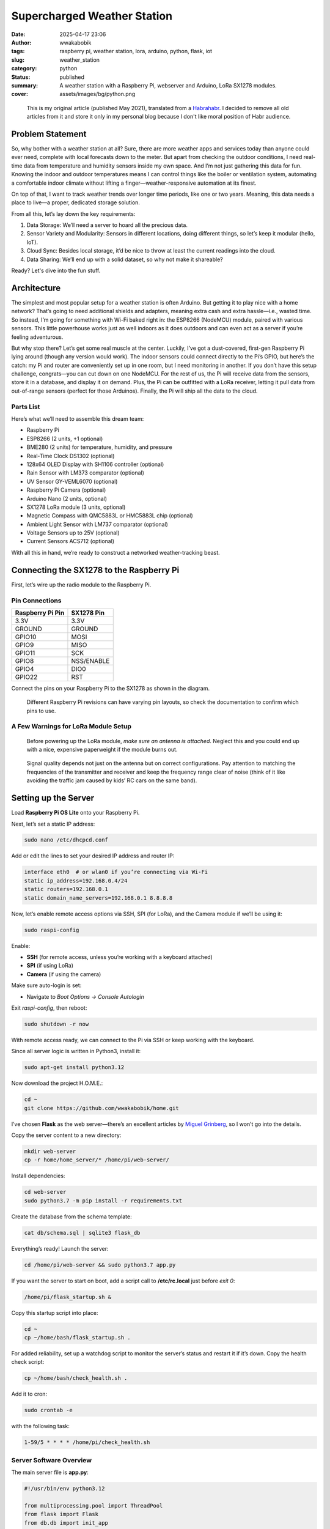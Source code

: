 ############################
Supercharged Weather Station
############################
:date: 2025-04-17 23:06
:author: wwakabobik
:tags: raspberry pi, weather station, lora, arduino, python, flask, iot
:slug: weather_station
:category: python
:status: published
:summary: A weather station with a Raspberry Pi, webserver and Arduino, LoRa SX1278 modules.
:cover: assets/images/bg/python.png

.. pull-quote::

    This is my original article (published May 2021), translated from a `Habrahabr`_. I decided to remove all old articles from it and store it only in my personal blog because I don't like moral position of Habr audience.

.. raw:: html

    <iframe width="560" height="315" src="https://www.youtube.com/embed/eQUUWfOznbs?si=5690pBHNFhbYC3Sr" title="YouTube video player" frameborder="0" allow="accelerometer; autoplay; clipboard-write; encrypted-media; gyroscope; picture-in-picture; web-share" referrerpolicy="strict-origin-when-cross-origin" allowfullscreen></iframe>

Problem Statement
=================

So, why bother with a weather station at all? Sure, there are more weather apps and services today than anyone could ever need, complete with local forecasts down to the meter. But apart from checking the outdoor conditions, I need real-time data from temperature and humidity sensors inside my own space. And I’m not just gathering this data for fun. Knowing the indoor and outdoor temperatures means I can control things like the boiler or ventilation system, automating a comfortable indoor climate without lifting a finger—weather-responsive automation at its finest.

On top of that, I want to track weather trends over longer time periods, like one or two years. Meaning, this data needs a place to live—a proper, dedicated storage solution.

From all this, let’s lay down the key requirements:

1. Data Storage: We’ll need a server to hoard all the precious data.
2. Sensor Variety and Modularity: Sensors in different locations, doing different things, so let’s keep it modular (hello, IoT).
3. Cloud Sync: Besides local storage, it’d be nice to throw at least the current readings into the cloud.
4. Data Sharing: We’ll end up with a solid dataset, so why not make it shareable?

Ready? Let's dive into the fun stuff.

Architecture
============

The simplest and most popular setup for a weather station is often Arduino. But getting it to play nice with a home network? That’s going to need additional shields and adapters, meaning extra cash and extra hassle—i.e., wasted time. So instead, I’m going for something with Wi-Fi baked right in: the ESP8266 (NodeMCU) module, paired with various sensors. This little powerhouse works just as well indoors as it does outdoors and can even act as a server if you’re feeling adventurous.

.. image:: /assets/images/articles/python/weather_station/ws_00.png
   :alt: ESP8266

But why stop there? Let’s get some real muscle at the center. Luckily, I’ve got a dust-covered, first-gen Raspberry Pi lying around (though any version would work). The indoor sensors could connect directly to the Pi’s GPIO, but here’s the catch: my Pi and router are conveniently set up in one room, but I need monitoring in another. If you don’t have this setup challenge, congrats—you can cut down on one NodeMCU. For the rest of us, the Pi will receive data from the sensors, store it in a database, and display it on demand. Plus, the Pi can be outfitted with a LoRa receiver, letting it pull data from out-of-range sensors (perfect for those Arduinos). Finally, the Pi will ship all the data to the cloud.

.. image:: /assets/images/articles/python/weather_station/ws_01.jpg
   :alt: Weather Station architecture

Parts List
----------
Here’s what we’ll need to assemble this dream team:

* Raspberry Pi
* ESP8266 (2 units, +1 optional)
* BME280 (2 units) for temperature, humidity, and pressure
* Real-Time Clock DS1302 (optional)
* 128x64 OLED Display with SH1106 controller (optional)
* Rain Sensor with LM373 comparator (optional)
* UV Sensor GY-VEML6070 (optional)
* Raspberry Pi Camera (optional)
* Arduino Nano (2 units, optional)
* SX1278 LoRa module (3 units, optional)
* Magnetic Compass with QMC5883L or HMC5883L chip (optional)
* Ambient Light Sensor with LM737 comparator (optional)
* Voltage Sensors up to 25V (optional)
* Current Sensors ACS712 (optional)

With all this in hand, we’re ready to construct a networked weather-tracking beast.


Connecting the SX1278 to the Raspberry Pi
=========================================

First, let’s wire up the radio module to the Raspberry Pi.

Pin Connections
---------------

.. list-table::
   :header-rows: 1

   * - Raspberry Pi Pin
     - SX1278 Pin
   * - 3.3V
     - 3.3V
   * - GROUND
     - GROUND
   * - GPIO10
     - MOSI
   * - GPIO9
     - MISO
   * - GPIO11
     - SCK
   * - GPIO8
     - NSS/ENABLE
   * - GPIO4
     - DIO0
   * - GPIO22
     - RST

Connect the pins on your Raspberry Pi to the SX1278 as shown in the diagram.

.. image:: /assets/images/articles/python/weather_station/ws_02.jpg
   :alt: Raspberry Pi and SX1278 wiring

.. pull-quote::

   Different Raspberry Pi revisions can have varying pin layouts, so check the documentation to confirm which pins to use.

A Few Warnings for LoRa Module Setup
------------------------------------

.. pull-quote::

    Before powering up the LoRa module, *make sure an antenna is attached*. Neglect this and you could end up with a nice, expensive paperweight if the module burns out.

.. pull-quote::

    Signal quality depends not just on the antenna but on correct configurations. Pay attention to matching the frequencies of the transmitter and receiver and keep the frequency range clear of noise (think of it like avoiding the traffic jam caused by kids’ RC cars on the same band).


Setting up the Server
======================

Load **Raspberry Pi OS Lite** onto your Raspberry Pi.

Next, let’s set a static IP address:

.. code-block:: bash

   sudo nano /etc/dhcpcd.conf

Add or edit the lines to set your desired IP address and router IP:

.. code-block:: bash

   interface eth0  # or wlan0 if you’re connecting via Wi-Fi
   static ip_address=192.168.0.4/24
   static routers=192.168.0.1
   static domain_name_servers=192.168.0.1 8.8.8.8

Now, let’s enable remote access options via SSH, SPI (for LoRa), and the Camera module if we’ll be using it:

.. code-block:: bash

   sudo raspi-config

.. image:: /assets/images/articles/python/weather_station/ws_03.png
   :alt: Raspberry Pi configuration

.. image:: /assets/images/articles/python/weather_station/ws_04.png
   :alt: Raspberry Pi configuration

Enable:

- **SSH** (for remote access, unless you’re working with a keyboard attached)
- **SPI** (if using LoRa)
- **Camera** (if using the camera)

Make sure auto-login is set:

- Navigate to `Boot Options -> Console Autologin`

Exit `raspi-config`, then reboot:

.. code-block:: bash

   sudo shutdown -r now

With remote access ready, we can connect to the Pi via SSH or keep working with the keyboard.

Since all server logic is written in Python3, install it:

.. code-block:: bash

   sudo apt-get install python3.12

Now download the project H.O.M.E.:

.. code-block:: bash

   cd ~
   git clone https://github.com/wwakabobik/home.git

I’ve chosen **Flask** as the web server—there’s an excellent articles by `Miguel Grinberg`_, so I won’t go into the details.

Copy the server content to a new directory:

.. code-block:: bash

   mkdir web-server
   cp -r home/home_server/* /home/pi/web-server/

Install dependencies:

.. code-block:: bash

   cd web-server
   sudo python3.7 -m pip install -r requirements.txt

Create the database from the schema template:

.. code-block:: bash

   cat db/schema.sql | sqlite3 flask_db

Everything’s ready! Launch the server:

.. code-block:: bash

   cd /home/pi/web-server && sudo python3.7 app.py

If you want the server to start on boot, add a script call to **/etc/rc.local** just before `exit 0`:

.. code-block:: bash

   /home/pi/flask_startup.sh &

Copy this startup script into place:

.. code-block:: bash

   cd ~
   cp ~/home/bash/flask_startup.sh .

For added reliability, set up a watchdog script to monitor the server’s status and restart it if it’s down. Copy the health check script:

.. code-block:: bash

   cp ~/home/bash/check_health.sh .

Add it to cron:

.. code-block:: bash

   sudo crontab -e

with the following task:

.. code-block:: bash

   1-59/5 * * * * /home/pi/check_health.sh

Server Software Overview
------------------------

The main server file is **app.py**:

.. code-block:: python

   #!/usr/bin/env python3.12

   from multiprocessing.pool import ThreadPool
   from flask import Flask
   from db.db import init_app
   from lora_receiver import run_lora

   app = Flask(__name__, template_folder='templates')

   # import all routes
   import routes.api
   import routes.pages
   import routes.single_page

   if __name__ == '__main__':
       # Start LoRa receiver as subprocess
       pool = ThreadPool(processes=1)
       pool.apply_async(run_lora)
       # Start Flask server
       init_app(app)
       app.run(debug=True, host='0.0.0.0', port='80')
       # Teardown
       pool.terminate()
       pool.join()

In addition to launching the server, this script starts the LoRa receiver as a subprocess to gather sensor data and forward it to the server.

.. image:: /assets/images/articles/python/weather_station/ws_05.png
   :alt: Project structure

The rest of the architecture is classic Flask. All routes are organized into separate files, static content (like images) is in **static**, templates are in **templates**, and database logic is stored in **db**. Any camera images will be stored in **camera**.

.. image:: /assets/images/articles/python/weather_station/ws_06.png
   :alt: Web page interface (dashboard)

Finally, current readings can be viewed on the dashboard pages, while graphs and data (rendered with Plotly) are available on separate pages.

.. image:: /assets/images/articles/python/weather_station/ws_07.png
   :alt: Web page interface (charts)

LoRa Receiver Software
======================

The LoRa receiver's logic is implemented in **home_server/lora_receiver.py**.

.. code-block:: python

   from time import sleep
   import requests
   from SX127x.LoRa import *
   from SX127x.board_config import BOARD

   endpoint = "http://0.0.0.0:80/api/v1"

   class LoRaRcvCont(LoRa):
       def __init__(self, verbose=False):
           super(LoRaRcvCont, self).__init__(verbose)
           self.set_mode(MODE.SLEEP)
           self.set_dio_mapping([0] * 6)

       def start(self):
           self.reset_ptr_rx()
           self.set_mode(MODE.RXCONT)
           while True:
               sleep(.5)
               rssi_value = self.get_rssi_value()
               status = self.get_modem_status()
               sys.stdout.flush()

       def on_rx_done(self):
           self.clear_irq_flags(RxDone=1)
           payload = self.read_payload(nocheck=True)
           formatted_payload = bytes(payload).decode("utf-8", 'ignore')
           status = self.send_to_home(formatted_payload)
           if status:
               sleep(1)  # got data, let’s nap to skip repeats
           self.set_mode(MODE.SLEEP)
           self.reset_ptr_rx()
           self.set_mode(MODE.RXCONT)

       def send_to_home(self, payload):
           if str(payload[:2]) == '0,':
               requests.post(url=f'{endpoint}/add_wind_data', json={'data': payload})
           elif str(payload[:2]) == '1,':
               requests.post(url=f'{endpoint}/add_power_data', json={'data': payload})
           else:
               print("Garbage collected, ignoring")  # debug
               status = 1
           return status

   def run_lora():
       BOARD.setup()
       lora = LoRaRcvCont(verbose=False)
       lora.set_mode(MODE.STDBY)
       lora.set_pa_config(pa_select=1)
       assert (lora.get_agc_auto_on() == 1)

       try:
           lora.start()
       finally:
           lora.set_mode(MODE.SLEEP)
           BOARD.teardown()

Here, the main event is in `on_rx_done`, where we receive and decode packets. In `send_to_home`, if the first two characters of `payload` match our sensor code (`"0,"` for wind data or `"1,"` for power data), it’s sent to the server, and we sleep to skip repeated packets.

API
---

The server spends 99% of its time just idling, but for that precious 1%, it handles incoming and outgoing data via an API.

Using Flask’s REST API, we’ll receive and send data from sensors.

**home_server/routes/api.py**

.. code-block:: python

   @app.route('/api/v1/send_data')
   def send_weather_data():
       return send_data()

   @app.route('/api/v1/add_weather_data', methods=['POST'])
   def store_weather_data():
       if not request.json:
           abort(400)
       timestamp = str(datetime.now())
       unix_timestamp = int(time())
       data = request.json.get('data', "")
       db_data = f'"{timestamp}", {unix_timestamp}, {data}'
       store_weather_data(db_data)
       return jsonify({'data': db_data}), 201

Data is writing to log.

.. image:: /assets/images/articles/python/weather_station/ws_08.png
   :alt: Log file

In our case, receiving sensor data involves handling a POST request containing JSON, which we then store in the database. On a GET request (via `send_data`), we send data to the cloud.

**home_server/pages/weather_station/send_data.py**

.. code-block:: python

   def send_data():
       data = get_last_measurement_pack('0', '1')
       image = take_photo()
       wu_data = prepare_wu_format(data=data)
       response = str(send_data_to_wu(wu_data))
       response += str(send_data_to_pwsw(wu_data))
       response += str(send_data_to_ow(data))
       response += str(send_data_to_nardmon(data))
       send_image_to_wu(image)
       copyfile(image, f'{getcwd()}/camera/image.jpg')
       return response

.. image:: /assets/images/articles/python/weather_station/ws_09.png
   :alt: Raspberry Pi camera

Ah yes, the camera. If we have a camera attached to the Raspberry Pi, we can also send or save images of the weather outside. The function below handles that.

**home_server/pages/shared/tools.py**

.. code-block:: python

   from picamera import PiCamera
   <...>
   camera = PiCamera()
   <...>

   def take_photo():
       camera.resolution = (1280, 720)  # lower resolution to fit in limits
       camera.start_preview()
       sleep(5)
       image = f'{getcwd()}/camera/image_{int(time())}.jpg'
       camera.capture(image)
       camera.stop_preview()
       return image


External Sensors
================

Full sketches can be found in **home/iot**.

.. image:: /assets/images/articles/python/weather_station/ws_10_1.jpg
   :alt: BME280

The most convenient and straightforward module for a DIY weather station is the BME280 — a neat little combo of thermometer, hygrometer, and barometer. We hook it up to the ESP8266 via I2C:

.. image:: /assets/images/articles/python/weather_station/ws_10.jpg
   :alt: BME280 wiring with ESP8266

Flashing will be done using the Arduino IDE (how to add ESP8266 support is described, for instance, in this `Habr article`_).

**iot/esp8266/weatherstation_in/weatherstation_in.ino**

.. code-block:: c

    #include <ESP8266WiFi.h>
    #include <ESP8266HTTPClient.h>
    #include <Wire.h>
    #include <SPI.h>
    #include <Adafruit_BME280.h>
    #include <Arduino_JSON.h>

    Adafruit_BME280 bme; // use I2C interface
    Adafruit_Sensor *bme_temp = bme.getTemperatureSensor();
    Adafruit_Sensor *bme_pressure = bme.getPressureSensor();
    Adafruit_Sensor *bme_humidity = bme.getHumiditySensor();

    // Датчик не сказать, чтобы очень точный, поэтому добавляем корректирующие значения
    float correction_temperature = -0.5;
    float correction_pressure = 15;
    float correction_humidity = 10;

    // подключаем Wifi
    void connect_to_WiFi()
    {
       WiFi.mode(WIFI_STA);
       WiFi.begin(wifi_ssid, wifi_password);
       while (WiFi.status() != WL_CONNECTED)
       {
          delay(500);
       }
       Serial.println("WiFi connected");
       Serial.print("IP address: ");
       Serial.println(WiFi.localIP());
       #endif

    }

    /* <…> */

    // собираем данные с датчиков

    float get_temperature()
    {
        sensors_event_t temp_event, pressure_event, humidity_event;
        bme_temp->getEvent(&temp_event);
        return temp_event.temperature + correction_temperature;

    }

    /* <…> */

    // также точку росы можно вычислить до отправки на сервер, делаем это:
    float get_dew_point()

    {
        float dew_point;
        float temp = get_temperature();
        float humi = get_humidity();
        dew_point =  (temp - (14.55 + 0.114 * temp) * (1 - (0.01 * humi)) - pow(((2.5 + 0.007 * temp) * (1 - (0.01 * humi))),3) - (15.9 + 0.117 * temp) * pow((1 - (0.01 * humi)), 14));
        return dew_point;
    }

    /* <…> */

    // Форматируем в строку
    String get_csv_data()
    {
        String ret_string = DEVICE_ID;
        ret_string += delimiter + String(get_temperature());
        ret_string += delimiter + String(get_humidity());
        ret_string += delimiter + String(get_pressure());
        ret_string += delimiter + String(get_dew_point());
        return ret_string;
    }

    // Отправляем через HTTP, упаковав строку в JSON:
    void post_data()
    {
        check_connection();
        HTTPClient http;    //Declare object of class HTTPClient
        String content = get_csv_data();
        int http_code = 404;
        int retries = 0;
        while (http_code != 201)
        {
            http.begin(api_url); // connect to request destination
            http.addHeader("Content-Type", "application/json");        // set content-type header
            http_code = http.POST("{\"data\": \"" + content +"\"}");   // send the request
            http.end();                                                // close connection
            retries++;
            if (retries > max_retries)
            {
                Serial.println("Package lost!");
                break;
            }
        }
    }

    // cобственно, повторяем это время от времени:
    void loop()
    {
        post_data();
        delay(cooldown);
    }

By default, the polling interval is set to 5 minutes. I treat **DEVICE_ID = "0"** as the indoor sensor and **DEVICE_ID = "1"** as the outdoor one. Works well enough.

Rain Sensor LM393 + YL-83
-------------------------

You can also add an ultraviolet sensor (e.g., **GY-VEML6070**) and a rain sensor (based on an LM393 comparator) to the outdoor node. The YL-83 is more of a toy than a serious tool when it comes to actual precipitation levels (especially without calibration), but it does the job — at least if your only concern is “is it raining?” versus “is it dry?”. Which, in my case, it is.

.. image:: /assets/images/articles/python/weather_station/ws_11.png
   :alt: Rain sensor LM393+YL83

Optionally, you could use an analog UV sensor like the **GY-8511**, but note that NodeMCU has only one analog input. So it’s either UV or rain — pick your poison. The UV sensor is nice to have for things like solar panel efficiency estimates or simply knowing when it's sunscreen o’clock while mowing the lawn.

Here’s the wiring diagram for ESP8266:

.. image:: /assets/images/articles/python/weather_station/ws_12.jpg
   :alt: UV sensor GY-VEML6070

We’ll add three corresponding functions to this sketch:

**iot/esp8266/weatherstation_out/weatherstation_out.ino**

.. code-block:: c

    #include "Adafruit_VEML6070.h"

    Adafruit_VEML6070 uv = Adafruit_VEML6070();
    #define VEML6070_ADDR_L     (0x38) ///< Low address
    RAIN_SENSOR_PIN = A0;

    /* <...> */

    #ifdef UV_ANALOG_SENSOR
    void get_uv_level()
    {
        int uv_level = averageAnalogRead(UV_PIN);
        float uv_intensity = mapfloat(uv_level, 0.99, 2.8, 0.0, 15.0);
        return uv_intensity;
    }
    #endif

    #ifdef UV_I2C_SENSOR
    void get_uv_level()
    {
            return uv.readUV();
    }
    #endif

    #ifdef RAIN_SENSOR
    void get_rain_level()
    {
        int rain_level = averageAnalogRead(RAIN_SENSOR_PIN);
        return rain_level;
    }
    #endif

NodeMCU is quite convenient — provided there's decent Wi-Fi signal in range. Sure, slapping weather sensors right on your front porch isn’t exactly pro-tier meteorology, but a properly placed unit a few meters from the house works great. The router signal usually has no problem reaching that far.

Sensor Installation Guidelines
==============================

.. pull-quote::

    * Temperature and humidity sensors must be mounted over natural ground (grass, soil). No asphalt, concrete, gravel, rock, or metal surfaces allowed.

.. pull-quote::

    * They should be installed at a height of 2 meters above the ground, inside a Stevenson screen — a small wooden or plastic box (roughly 40x40x40 cm), with white louvered or perforated walls, and a sunlight- and precipitation-resistant cover. The lid should be sealed and sloped to allow water runoff.

.. pull-quote::

    * Wind sensors must be mounted at 10–12 meters above the ground — and yes, that’s ground, not your roof. In a pinch, they can go on top of a one-story building if they rise 2–3 meters above the roof and still meet the 10–12 meter height requirement relative to ground level.

.. pull-quote::

    * In the worst-case scenario (high error probability, especially at night), the temperature/humidity sensor can be placed on the shaded side of a building, 2 meters up, with a 3-meter-long mounting rod extending over grass (not pavement!). Never install them near heat sources like walls or rooftops.

.. pull-quote::

    * The barometric pressure sensor goes indoors, away from windows and heating appliances. Since pressure readings depend on altitude, the sensor must be calibrated before use. Compare it to a reference barometer or use readings from the nearest official weather station, adjusted for elevation difference (every 10 meters up = ~1 mmHg or ~1.3 hPa drop).

Bonus Device: Display Unit
==========================

As a little side project, I added another ESP8266-based unit just to display weather station data. It’s more elegant to have a separate display somewhere convenient, rather than tethering it directly to the indoor sensor.

To make it slightly more useful, I also added a real-time clock module.

.. image:: /assets/images/articles/python/weather_station/ws_13.jpg
   :alt: Wiring OLED display with ESP8266

The sketch for the display unit shows the current time (HH:MM) and scrolls the latest weather station data across the screen:

**iot/informer/esp8266/informer/informer.ino**

.. code-block:: c

    #include <ESP8266WiFi.h>
    #include <ESP8266HTTPClient.h>
    #include <Wire.h>
    #include <U8g2lib.h>
    #include <virtuabotixRTC.h>  // https://ampermarket.kz/files/rtc_virtualbotix.zip


    // RTC
    virtuabotixRTC myRTC(14, 12, 13);


    // OLED
    U8G2_SH1106_128X64_NONAME_F_HW_I2C u8g2(U8G2_R0);
    u8g2_uint_t offset;            // current offset for the scrolling text
    u8g2_uint_t width;             // pixel width of the scrolling text (must be lesser than 128 unless U8G2_16BIT is defined
    const int string_length = 80;  // maximum count of symbols in marquee
    char text[string_length];      // text buffer to scroll

    // Wi-Fi
    const char* wifi_ssid = "YOUR_SSID";
    const char* wifi_password = "YOUR_PASSWORD";

    // API
    const String ip_address = "YOUR_IP_OF_SERVER";
    const String port = "YOUR_PORT";
    const String api_endpoint = "/api/v1/add_weather_data";
    const String api_url = "http://" + ip_address + ":" + port + api_endpoint;
    const int max_retries = 5;  // number of retries to send packet

    // Timers and delays
    const long data_retrieve_delay = 300000;
    const int cycle_delay = 5;
    unsigned long last_measurement = 0;


    void setup(void)
    {
        Serial.begin(9600);
        init_OLED();
        init_RTC();
    }


    /* Init functions */
    void init_OLED()
    {
        u8g2.begin();
        u8g2.setFont(u8g2_font_inb30_mr); // set the target font to calculate the pixel width
        u8g2.setFontMode(0);              // enable transparent mode, which is faster
    }


    void init_RTC()
    {
        // seconds, minutes, hours, day of the week, day of the month, month, year
        // раскомментируйте при прошивке, заполнив текущую дату и время, затем снова закомментируйте и прошейте ещё раз
        //myRTC.setDS1302Time(30, 03, 22, 5, 19, 2, 2021); // set RTC time
        myRTC.updateTime(); // update of variables for time or accessing the individual elements.
    }


    """ <...> """


    String get_data()
    {
        check_connection();

        #ifdef DEBUG
        Serial.println("Obtaining data from server");
        #endif
        HTTPClient http;    //Declare object of class HTTPClient

        int http_code = 404;
        int retries = 0;
        String payload = "Data retrieve error";
        while (http_code != 200)
        {
            http.begin(api_url);                // connect to request destination
            http_code = http.GET();             // send the request
            String answer = http.getString();   // get response payload
            http.end();                         // close connection

            retries++;
            if (retries > max_retries)
            {
                break;
                #ifdef DEBUG
                Serial.println("Couldn't get the data!");
                #endif
            }

            if (http_code == 200)
            {
                payload = answer;
            }
        }
        return payload;
    }


    void loop(void)
    {
        // Check that new data is needed to be retrieved from server
        if (((millis() - last_measurement) > data_retrieve_delay) or last_measurement == 0)
        {
            String stext = get_data();
            stext.toCharArray(text, string_length);
            last_measurement = millis();
            width = u8g2.getUTF8Width(text);    // calculate the pixel width of the text
            offset = 0;
        }

        // Update RTC
        myRTC.updateTime();

        // Now update OLED
        u8g2_uint_t x;
        u8g2.firstPage();
        do
        {
            // draw the scrolling text at current offset
            x = offset;
            u8g2.setFont(u8g2_font_inb16_mr);       // set the target font
            do
            {                                       // repeated drawing of the scrolling text...
                u8g2.drawUTF8(x, 58, text);         // draw the scrolling text
                x += width;                         // add the pixel width of the scrolling text
            } while (x < u8g2.getDisplayWidth());   // draw again until the complete display is filled

            u8g2.setFont(u8g2_font_inb30_mr);       // choose big font for clock
            u8g2.setCursor(0, 30);                  // set position of clock
            char buf[8];                            // init bufer to formatted string
            sprintf_P(buf, PSTR("%02d:%02d"), myRTC.hours, myRTC.minutes); // format clock with leading zeros
            u8g2.print(buf);                        // display clock
        } while (u8g2.nextPage());

        offset-=2;                       // scroll by two pixels
        if ((u8g2_uint_t)offset < ((u8g2_uint_t) - width))
        {
            offset = 0;                  // start over again
        }
        delay(cycle_delay);              // do some small delay
    }

The result looks like this:

.. image:: /assets/images/articles/python/weather_station/ws_14.jpg
   :alt: Weather station OLED display

And on the Raspberry Pi side:

**home_server/routes/api.py**

.. code-block:: python

    @app.route('/api/v1/get_weather_data', methods=['GET'])
    def store_wind_data():
        return send_data_to_informer()

**pages/weather_station/send_data.py**

.. code-block:: python

    def send_data_to_informer():
        data_in = get_last_measurement_pack('weather_data', '0', '0')
        data_out = get_last_measurement_pack('weather_data', '0', '1')
        pressure = int((data_in['pressure']+data_out['pressure'])/2)
        formatted_string = f"IN: T={data_in['temperature']}*C, " \
                           f"H={data_in['humidity']}% | " \
                           f"OUT: T={data_out['temperature']}*C, " \
                           f"H={data_out['humidity']}%, " \
                           f"DP={data_out['dew_point']}*C | " \
                           f"P={pressure} mmhg"
        return formatted_string


Radio Sensors
=============

Where Wi-Fi coverage ends and dragons dwell, alternative data transmission methods come into play. In my case — LoRa modules (paired with, say, an Arduino Nano).

.. image:: /assets/images/articles/python/weather_station/ws_15.jpg
   :alt: LoRa module SX1278

I’ve got two such contraptions: one is a wind speed and direction sensor (with a compass thrown in for good measure). I’ll skip the juicy details on that one for now — maybe I’ll write a separate rant if there’s demand.

.. image:: /assets/images/articles/python/weather_station/ws_16.jpg
   :alt: Wiring LoRa module with Arduino Nano for wind sensor

The second device is a voltmeter plus two ammeters — used to monitor turbine performance, battery charging, and load consumption. Because just looking at spinning blades isn’t geeky enough.

Hardware Wiring: SX1278 + Arduino Nano
---------------------------------------

.. list-table::
   :header-rows: 1

   * - SX1278
     - Arduino Nano
   * - 3.3V
     - 3.3V
   * - GROUND
     - GROUND
   * - MOSI
     - D10
   * - MISO
     - D11
   * - SCK
     - D13
   * - NSS / ENABLE
     - D12
   * - DIO0
     - D2
   * - RST
     - D9

And the code, naturally, lives here:

**iot/arduino/*_meter/*_meter.ino**

.. code-block:: c

    // Required includes
    #include <SPI.h>
    #include <LoRa.h>

    // LoRA config
    const int LORA_SEND_RETRIES = 5; // сколько раз посылать сообщение
    const int LORA_SEND_DELAY = 20;  // задержка между пакетами
    const int LORA_POWER = 20;       // мощность передатчика на максимум
    const int LORA_RETRIES = 12;     // сколько раз пытаться инициализировать модуль
    const int LORA_DELAY = 500;      // задержка между попыткой инициализации


    // Инициализируем модуль
    void init_LoRa()
    {
        bool success = false;
        for (int i=0; i < LORA_RETRIES; i++)

        {
            if (LoRa.begin(433E6)) // используем 433Мгц
            {
                success = true;
                break;
            }
            delay(LORA_DELAY);
        }
        if (!success)
        {
            #ifdef DEBUG
            Serial.println("LoRa init failed.");
            #endif
            stop(4);
        }

        LoRa.setTxPower(LORA_POWER);  // aplify TX power
        #ifdef DEBUG
        Serial.println("LoRa started!");
        #endif
    }
    #endif

    // Посылаем пакет с данными строкой
    void LoRa_send(power_data data)
    {
        String packet = DEVICE_ID + "," + String(data.avg_voltage,2) + ",";
        packet += String(data.avg_current,2) + "," + String(data.avg_power,2) + "," +String(data.avg_consumption,2);
        for (int i=0; i < LORA_SEND_RETRIES; i++)
        {
            LoRa.beginPacket();  // just open packet
            LoRa.print(packet);  // send whole data
            LoRa.endPacket();    // end packet
            delay(LORA_SEND_DELAY);
        }
    }

Pretty straightforward, right?

Cloud Services
==============

Originally, I didn’t plan on sharing data with third-party cloud services — this was meant to be a private, cold, geeky fortress of solitude. But during debugging, I thought: “Hey, it’d be nice to compare my numbers with local weather stations, just to make sure my sensors aren’t lying.”

The first candidate — and by far the one with the most sample code and API documentation — was `WeatherUnderground`_.

.. code-block:: python

    from wunderground_pws import WUndergroundAPI, units

    from secure_data import wu_api_key, wu_reference_station_id

    """ ... """

    wu_current = wu.current()

    """ ... """

    wu_humidity=wu_current['observations'][0]['humidity'],
    wu_pressure=int(int(wu_current['observations'][0]['metric_si']['pressure'])/1.33),
    wu_dew_point=wu_current['observations'][0]['metric_si']['dewpt'],
    wu_wind_speed=wu_current['observations'][0]['metric_si']['windSpeed'],
    wu_wind_gust=wu_current['observations'][0]['metric_si']['windGust'],
    wu_wind_direction=wu_current['observations'][0]['winddir'],
    wu_wind_heading=deg_to_heading(int(wu_current['observations'][0]['winddir']))

Then, of course, the old lightbulb went off: “If I’m already pulling this data, why not share mine too?” It’s not like I’m measuring nuclear secrets.

WU accepts data via a simple GET request. So we prep the payload accordingly…

.. code-block:: python

    def prepare_wu_format(data, timestamp=None):
        payload = f"&dateutc={timestamp}" if timestamp else "&dateutc=now"
        payload += "&action=updateraw"
        payload += "&humidity=" + "{0:.2f}".format(data['humidity'])
        payload += "&tempf=" + str(celsius_to_fahrenheit(data['temperature']))
        payload += "&baromin=" + str(mmhg_to_baromin(data['pressure']))
        payload += "&dewptf=" + str(celsius_to_fahrenheit(data['dew_point']))
        payload += "&heatindex=" + str(celsius_to_fahrenheit(heat_index(temp=data['temperature'], hum=data['humidity'])))
        payload += "&humidex=" + str(celsius_to_fahrenheit(humidex(t=data['temperature'], d=data['dew_point'])))
        payload += "&precip=" + str(data['precip'])
        payload += "&uv" + str(data['uv'])
        return payload

...and fire it off. Voilà — data appears on our personal weather station dashboard.

.. code-block:: python

    import requests

    """ ... """

    def send_data_to_wu(data):
        wu_url = "https://weatherstation.wunderground.com/weatherstation/updateweatherstation.php?"
        wu_creds = "ID=" + wu_station_id + "&PASSWORD=" + wu_station_pwd
        response = requests.get(f'{wu_url}{wu_creds}{data}')
        return response.content

As result, we get a nice little dashboard with our data, plus a few extra features like photo uploads and historical data.

.. image:: /assets/images/articles/python/weather_station/ws_17.png
   :alt: WeatherUnderground dashboard

Important caveat: All these services (WU included) demand registration and usually an API key. All sensitive stuff (logins, tokens, etc.) goes into **secure_data.py** — because we’re professionals here, not cavemen.

.. code-block:: python

    # Geo Data
    latitude =
    longitude =
    altitude =
    cur_location =

    # WEATHER UNDERGROUND DATA
    wu_api_key =
    wu_station_id =
    wu_station_pwd =
    wu_reference_station_id =

    # OPEN WEATHER DATA
    ow_api_key =
    ow_station_id =

    # PWSWEATHER DATA
    pwsw_station_id =
    pwsw_api_key =

    # NARODMON DATA
    narodmon_name =
    narodmon_owner =
    narodmon_mac =
    narodmon_api_key =

Fill in the blanks and off we go :)

Sadly, WeatherUnderground went full capitalist, and the API key I received is only valid for one year unless you pony up. So I looked for alternatives — and found `PWS Weather`_.

PWS Weather
-----------

Despite lacking any official public API docs for non-industrial devices, the devs are friendly and quick to send examples by request. That said, I cracked it on my own overnight. Their API format is blissfully identical to WU’s.

.. code-block:: python

    def send_data_to_pwsw(data):
        pwsw_url = "http://www.pwsweather.com/pwsupdate/pwsupdate.php?"
        pwsw_creds = "ID=" + pwsw_station_id + "&PASSWORD=" + pwsw_api_key
        response = requests.get(f'{pwsw_url}{pwsw_creds}{data}')
        return response.content

Honestly, I liked this service more.

.. image:: /assets/images/articles/python/weather_station/ws_18.png
   :alt: PWS Weather dashboard

.. image:: /assets/images/articles/python/weather_station/ws_19.png
   :alt: PWS Weather historical data

It has a lovely switch between imperial and metric systems (the latter being blessed by the gods of SI units), pretty charts, and reasonably good forecasts.

OpenWeatherMap
--------------

You can also push data to `OpenWeatherMap`_. It won’t give you a snazzy personal dashboard, and the historical data comes as averages, but hey — supporting open data is noble, right?

OWM has its own `OpenWeatherMap API`_ for PWS (Personal Weather Station), but — surprise — I didn’t find a Python wrapper for it. So I wrote my own - `openweather-pws`_. Again.

.. code-block: python

    from openweather_pws import Station

    def send_data_to_ow(data):
        pws = Station(api_key=ow_api_key, station_id=ow_station_id)
        response = pws.measurements.set(temperature=data['temperature'], humidity=data['humidity'],
                                        dew_point=data['dew_point'], pressure=data['pressure'],
                                        heat_index=fahrenheit_to_celsius(heat_index(temp=data['temperature'],
                                                                                    hum=data['humidity'])),
                                        humidex=humidex(t=data['temperature'], d=data['dew_point']))
        return response

Unlike the American services clinging to Fahrenheit and feet, the folks behind OWM are from Latvia and speak fluent metric. So no need to run our numbers through a unit converter — just pipe them straight from our sensor database.

Narodmon: The Local Hero
========================

And then there’s `Narodmon`_ — a Russian-made alternative that supports even “secret” data (like indoor temperature, or how hot your Raspberry Pi is getting from doing all this nonsense).

.. code-block:: python

    def send_data_to_nardmon(data):
        nm = Narodmon(mac=narodmon_mac, name=narodmon_name, owner=narodmon_owner,
                      lat=latitude, lon=longitude, alt=altitude)
        temperature = nm.via_json.prepare_sensor_data(id_in="TEMPC", value=data['temperature'])
        pressure = nm.via_json.prepare_sensor_data(id_in="MMHG", value=(data['pressure']))
        humidity = nm.via_json.prepare_sensor_data(id_in="HUM", value=data['humidity'])
        dew_point = nm.via_json.prepare_sensor_data(id_in="DEW", value=data['dew_point'])
        sensors = [temperature, pressure, humidity, dew_point]
        response = nm.via_json.send_short_data(sensors=sensors)
        return response

It has one odd quirk: You’re not allowed to send data more than once every five minutes. In practice, that seems to mean “once every 10 to 15 minutes” — either their server is slow or we live in different time zones. Either way, if you set everything up correctly, your data will show up.

.. image:: /assets/images/articles/python/weather_station/ws_20.png
   :alt: Narodmon dashboard (pws data)

Their API is quite rich: you can send sensor data, fetch nearby readings, manage devices remotely, or even do social things like “like” a weather station or send it a message. Plus, it’ll email you if a sensor goes AWOL for an hour — or if a threshold is crossed. But — you guessed it — no Python wrapper here either. So, guess what? I wrote another one - `narodmon-python-api`_.

To send data, you just poke **/api/v1/send_data** with an empty GET request. Cron job to the rescue:

.. code-block:: cron

   */5 * * * * /usr/bin/wget -O - -q -t 1 http://0.0.0.0:80/api/v1/send_data

WeatherUnderground Photo Upload
-------------------------------

Still a work in progress. Photos *can* be sent to WeatherUnderground via FTP — and it’s not even hard. It just... hasn’t happened yet.

.. code-block:: bash

    from ftplib import FTP

    def send_image_to_wu(image):
        session = FTP('webcam.wunderground.com', wu_cam_id, wu_cam_pwd)
        file = open(image, 'rb')
        session.storbinary('image.jpg', file)
        file.close()
        session.quit()

To this day, I’ve *never* successfully uploaded even a single photo to WU. According to their forums, this feature is temperamental at best and dead at worst.

Narodmon, on the other hand, accepts image uploads with a quick call to **/api/v1/capture_photo** (which triggers **take_photo**). Let’s say we call this every 30 minutes via cron, like so:

.. code-block:: bash

    #!/bin/bash

    PATH_TO_PHOTO=`/usr/bin/wget -O - -q -t 1 http://0.0.0.0/api/v1/capture_photo`
    REQUEST='curl -F YOUR_CAM_KEY=@'$PATH_TO_PHOTO' http://narodmon.ru/post'
    RESULT=`$REQUEST` >/dev/null 2>&1

Boom — the image appears on the service dashboard.

.. image:: /assets/images/articles/python/weather_station/ws_21.png
   :alt: Narodmon photo upload

Don’t forget to occasionally clean up old photos — say, once a week:

.. code-block:: cron

    #!/bin/bash bash

    # Notes:
    # This file will remove all files in camera folder older than 7 days, just run in via cron periodically (i.e. daily).
    find /home/pi/web-server/camera/ -type f -mtime +7 -name '*.jpg' -execdir rm -- '{}' \;

What About the Camera?
----------------------

What’s Next?
============

The plan is to bring the whole setup into shape — build a proper Stevenson screen once the snow melts, and hoist the wind sensor to a respectable height come spring.

The software? Oh, it’s definitely going to need some polishing along the way. Eventually, I want the station to do things — like regulate heating, or engage/disengage wind power generator.

If you like my article, feel free to `throw a coin`_. And, for sure here are link to the `GitHub repo`_ with all code.

May your backups be many and your data loss few. Until next time, I bid thee safe coding and DYI!


.. _Raspberry Pi OS Lite: https://downloads.raspberrypi.org/raspios_lite_armhf/images/
.. _Miguel Grinberg: https://blog.miguelgrinberg.com/
.. _Habr article: https://habr.com/ru/articles/371853/
.. _WeatherUnderground: https://www.wunderground.com/
.. _PWS Weather: https://www.pwsweather.com/
.. _OpenWeatherMap: https://openweathermap.org/
.. _OpenWeatherMap API: https://openweathermap.org/stations
.. _openweather-pws: https://pypi.org/project/openweather-pws/
.. _Narodmon: https://narodmon.ru/?invite=ilya877
.. _narodmon-python-api: https://pypi.org/project/narodmon-python-api/
.. _throw a coin: https://www.donationalerts.com/r/rocketsciencegeek
.. _GitHub repo: https://github.com/wwakabobik/home
.. _Habrahabr: https://habr.com